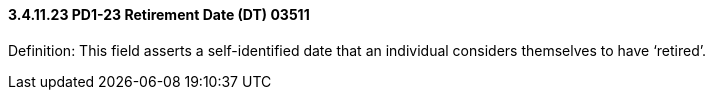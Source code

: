 ==== *3.4.11.23* PD1-23 Retirement Date (DT) 03511

Definition: This field asserts a self-identified date that an individual considers themselves to have ‘retired’.

